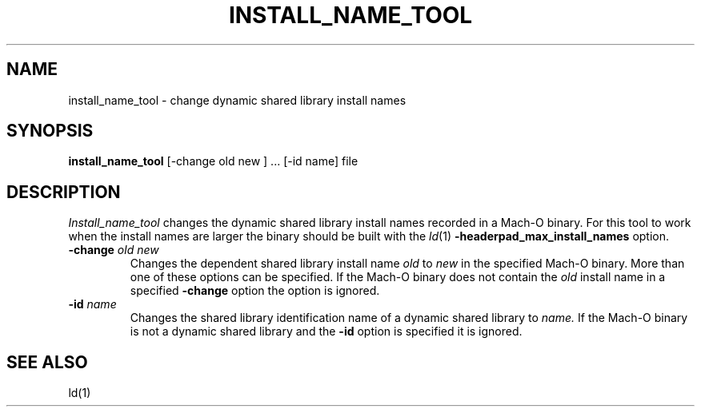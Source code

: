 .TH INSTALL_NAME_TOOL 1 "March 26, 2001" "Apple Computer, Inc."
.SH NAME
install_name_tool \- change dynamic shared library install names
.SH SYNOPSIS
.B install_name_tool
[\-change old new ] ... [\-id name] file
.SH DESCRIPTION
.I Install_name_tool
changes the dynamic shared library install names recorded in a Mach-O binary.
For this tool to work when the install names are larger the binary should be
built with the
.IR ld (1)
.B \-headerpad_max_install_names
option.
.TP
.BI \-change " old new"
Changes the dependent shared library install name
.I old
to
.I new
in the specified Mach-O binary.  More than one of these options can be
specified.
If the Mach-O binary does not contain the
.I old
install name in a specified
.B \-change
option the option is ignored.
.TP
.BI \-id " name"
Changes the shared library identification name of a dynamic shared library to
.I name.
If the Mach-O binary is not a dynamic shared library and the
.B \-id
option is specified it is ignored.
.SH "SEE ALSO"
ld(1)
